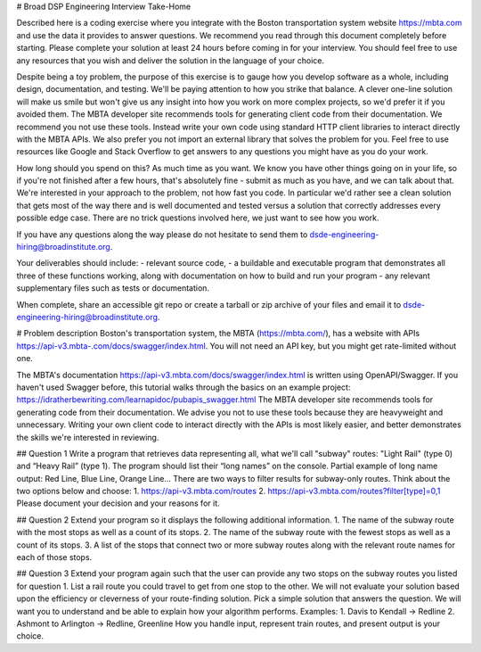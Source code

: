 # Broad DSP Engineering Interview Take-Home

Described here is a coding exercise where you integrate with the Boston
transportation system website https://mbta.com and use the data it provides to
answer questions. We recommend you read through this document completely before
starting. Please complete your solution at least 24 hours before coming in for
your interview. You should feel free to use any resources that you wish and
deliver the solution in the language of your choice.

Despite being a toy problem, the purpose of this exercise is to gauge how you
develop software as a whole, including design, documentation, and testing. We'll
be paying attention to how you strike that balance. A clever one-line solution
will make us smile but won't give us any insight into how you work on more
complex projects, so we'd prefer it if you avoided them. The MBTA developer site
recommends tools for generating client code from their documentation. We
recommend you not use these tools. Instead write your own code using standard
HTTP client libraries to interact directly with the MBTA APIs. We also prefer
you not import an external library that solves the problem for you. Feel free to
use resources like Google and Stack Overflow to get answers to any questions you
might have as you do your work.

How long should you spend on this? As much time as you want. We know you have
other things going on in your life, so if you're not finished after a few hours,
that's absolutely fine - submit as much as you have, and we can talk about that.
We're interested in your approach to the problem, not how fast you code. In
particular we'd rather see a clean solution that gets most of the way there and
is well documented and tested versus a solution that correctly addresses every
possible edge case. There are no trick questions involved here, we just want to
see how you work.

If you have any questions along the way please do not hesitate to send them to
dsde-engineering-hiring@broadinstitute.org.

Your deliverables should include:
- relevant source code,
- a buildable and executable program that demonstrates all three of these
functions working, along with documentation on how to build and run your
program
- any relevant supplementary files such as tests or documentation.

When complete, share an accessible git repo or create a tarball or zip archive
of your files and email it to dsde-engineering-hiring@broadinstitute.org.

# Problem description
Boston's transportation system, the MBTA (https://mbta.com/), has a
website with APIs https://api-v3.mbta-.com/docs/swagger/index.html.
You will not need an API key, but you might get rate-limited without one.

The MBTA's documentation https://api-v3.mbta.com/docs/swagger/index.html is
written using OpenAPI/Swagger. If you haven't used Swagger before, this
tutorial walks through the basics on an example project:
https://idratherbewriting.com/learnapidoc/pubapis_swagger.html
The MBTA developer site recommends tools for generating code from their
documentation. We advise you not to use these tools because they are heavyweight
and unnecessary. Writing your own client code to interact directly with the APIs
is most likely easier, and better demonstrates the skills we're interested in
reviewing.

## Question 1
Write a program that retrieves data representing all, what we'll call "subway"
routes: "Light Rail" (type 0) and “Heavy Rail” (type 1). The program should list
their “long names” on the console.
Partial example of long name output: Red Line, Blue Line, Orange Line...
There are two ways to filter results for subway-only routes. Think about the two
options below and choose:
1. https://api-v3.mbta.com/routes
2. https://api-v3.mbta.com/routes?filter[type]=0,1
Please document your decision and your reasons for it.

## Question 2
Extend your program so it displays the following additional information.
1. The name of the subway route with the most stops as well as a count of its
stops.
2. The name of the subway route with the fewest stops as well as a count of its
stops.
3. A list of the stops that connect two or more subway routes along with the
relevant route names for each of those stops.

## Question 3
Extend your program again such that the user can provide any two stops on the
subway routes you listed for question 1.
List a rail route you could travel to get from one stop to the other. We will
not evaluate your solution based upon the efficiency or cleverness of your
route-finding solution. Pick a simple solution that answers the question. We
will want you to understand and be able to explain how your algorithm performs.
Examples:
1. Davis to Kendall -> Redline
2. Ashmont to Arlington -> Redline, Greenline
How you handle input, represent train routes, and present output is your choice.
